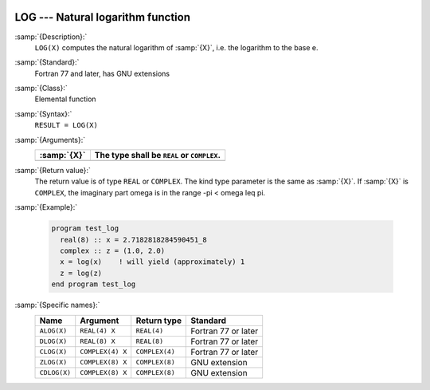   .. _log:

LOG --- Natural logarithm function
**********************************

.. index:: LOG

.. index:: ALOG

.. index:: DLOG

.. index:: CLOG

.. index:: ZLOG

.. index:: CDLOG

.. index:: exponential function, inverse

.. index:: logarithm function

.. index:: natural logarithm function

:samp:`{Description}:`
  ``LOG(X)`` computes the natural logarithm of :samp:`{X}`, i.e. the
  logarithm to the base e.

:samp:`{Standard}:`
  Fortran 77 and later, has GNU extensions

:samp:`{Class}:`
  Elemental function

:samp:`{Syntax}:`
  ``RESULT = LOG(X)``

:samp:`{Arguments}:`
  ===========  =============================
  :samp:`{X}`  The type shall be ``REAL`` or
               ``COMPLEX``.
  ===========  =============================
  ===========  =============================

:samp:`{Return value}:`
  The return value is of type ``REAL`` or ``COMPLEX``.
  The kind type parameter is the same as :samp:`{X}`.
  If :samp:`{X}` is ``COMPLEX``, the imaginary part \omega is in the range
  -\pi < \omega \leq \pi.

:samp:`{Example}:`

  .. code-block:: c++

    program test_log
      real(8) :: x = 2.7182818284590451_8
      complex :: z = (1.0, 2.0)
      x = log(x)    ! will yield (approximately) 1
      z = log(z)
    end program test_log

:samp:`{Specific names}:`
  ============  ================  ==============  ===================
  Name          Argument          Return type     Standard
  ============  ================  ==============  ===================
  ``ALOG(X)``   ``REAL(4) X``     ``REAL(4)``     Fortran 77 or later
  ``DLOG(X)``   ``REAL(8) X``     ``REAL(8)``     Fortran 77 or later
  ``CLOG(X)``   ``COMPLEX(4) X``  ``COMPLEX(4)``  Fortran 77 or later
  ``ZLOG(X)``   ``COMPLEX(8) X``  ``COMPLEX(8)``  GNU extension
  ``CDLOG(X)``  ``COMPLEX(8) X``  ``COMPLEX(8)``  GNU extension
  ============  ================  ==============  ===================
